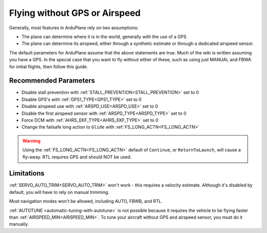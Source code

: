 .. _no-gps-or-airspeed:

==============================
Flying without GPS or Airspeed
==============================

Generally, most features in ArduPlane rely on two assumptions:

* The plane can determine where it is in the world, generally with the use of a GPS
* The plane can determine its airspeed, either through a synthetic estimate or through a dedicated airspeed sensor.

The default parameters for ArduPlane assume that the above statements are true.
Much of the wiki is written assuming you have a GPS.
In the special case that you want to fly without either of these,
such as using just MANUAL and FBWA for initial flights, then follow this guide.

Recommended Parameters
======================

* Disable stall prevention with :ref:`STALL_PREVENTION<STALL_PREVENTION>` set to 0
* Disable GPS's with :ref:`GPS1_TYPE<GPS1_TYPE>` set to 0
* Disable airspeed use with :ref:`ARSPD_USE<ARSPD_USE>` set to 0
* Disable the first airspeed sensor with :ref:`ARSPD_TYPE<ARSPD_TYPE>` set to 0
* Force DCM with :ref:`AHRS_EKF_TYPE<AHRS_EKF_TYPE>` set to 0
* Change the failsafe long action to ``Glide`` with :ref:`FS_LONG_ACTN<FS_LONG_ACTN>`

.. warning:: Using the :ref:`FS_LONG_ACTN<FS_LONG_ACTN>` default of ``Continue``, or ``ReturnToLaunch``, will cause a fly-away.
             RTL requires GPS and should NOT be used.


Limitations
===========

:ref:`SERVO_AUTO_TRIM<SERVO_AUTO_TRIM>` won't work - this requires a velocity estimate. Although it's disabled by default, you will have to rely on manual trimming.

Most navigation modes won't be allowed, including AUTO, FBWB, and RTL.

:ref:`AUTOTUNE <automatic-tuning-with-autotune>` is not possible because it requires the vehicle to be flying faster than :ref:`AIRSPEED_MIN<AIRSPEED_MIN>`.
To tune your aircraft without GPS and airspeed sensor, you must do it manually.

